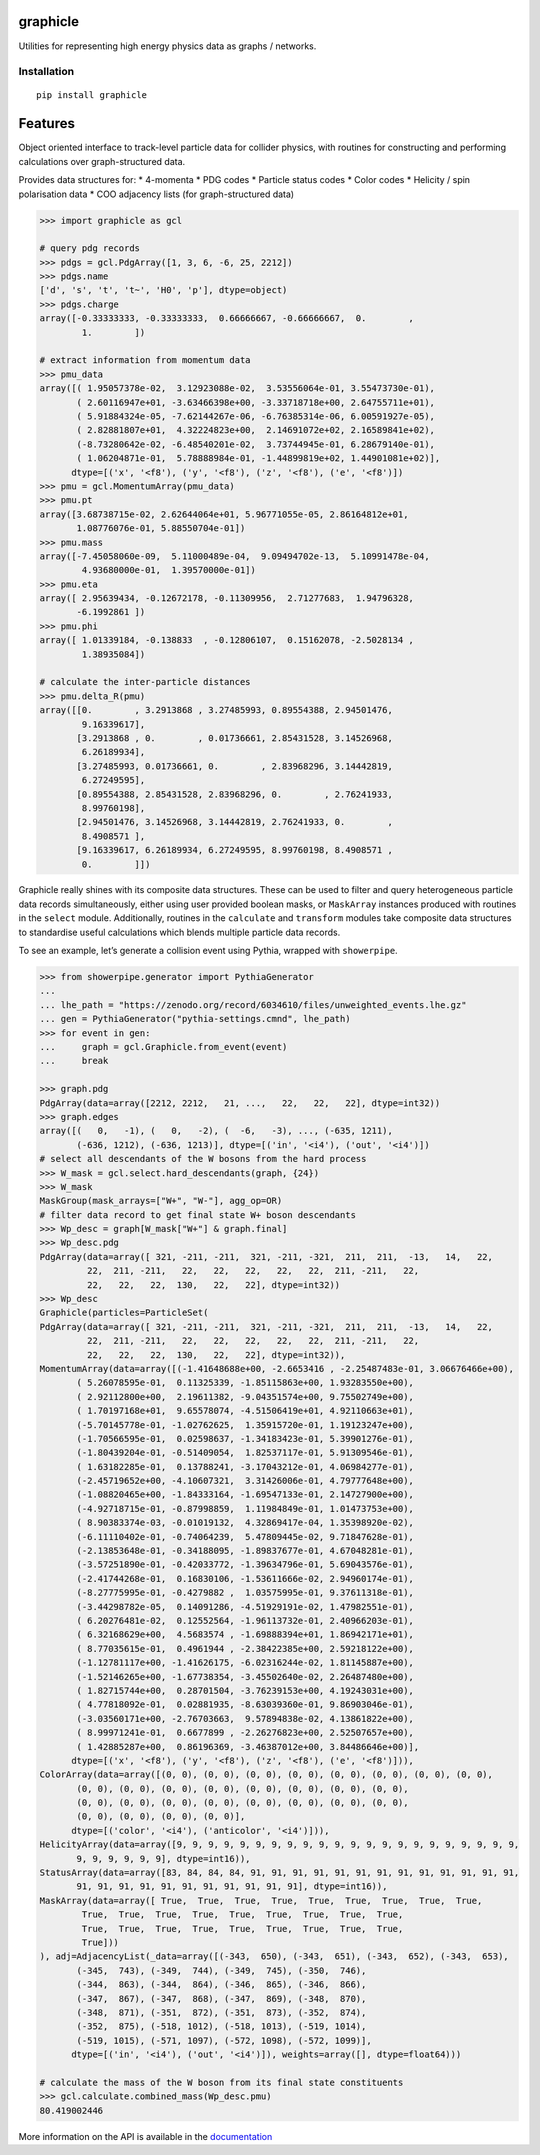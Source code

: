graphicle
=========

|PyPI version| |Tests| |Documentation| |License| |pre-commit| |Code style:
black|

Utilities for representing high energy physics data as graphs /
networks.

Installation
------------

::

   pip install graphicle

Features
========

Object oriented interface to track-level particle data for collider
physics, with routines for constructing and performing calculations over
graph-structured data.

Provides data structures for: \* 4-momenta \* PDG codes \* Particle
status codes \* Color codes \* Helicity / spin polarisation data \* COO
adjacency lists (for graph-structured data)

.. code:: python3

   >>> import graphicle as gcl

   # query pdg records
   >>> pdgs = gcl.PdgArray([1, 3, 6, -6, 25, 2212])
   >>> pdgs.name
   ['d', 's', 't', 't~', 'H0', 'p'], dtype=object)
   >>> pdgs.charge
   array([-0.33333333, -0.33333333,  0.66666667, -0.66666667,  0.        ,
           1.        ])

   # extract information from momentum data
   >>> pmu_data
   array([( 1.95057378e-02,  3.12923088e-02,  3.53556064e-01, 3.55473730e-01),
          ( 2.60116947e+01, -3.63466398e+00, -3.33718718e+00, 2.64755711e+01),
          ( 5.91884324e-05, -7.62144267e-06, -6.76385314e-06, 6.00591927e-05),
          ( 2.82881807e+01,  4.32224823e+00,  2.14691072e+02, 2.16589841e+02),
          (-8.73280642e-02, -6.48540201e-02,  3.73744945e-01, 6.28679140e-01),
          ( 1.06204871e-01,  5.78888984e-01, -1.44899819e+02, 1.44901081e+02)],
         dtype=[('x', '<f8'), ('y', '<f8'), ('z', '<f8'), ('e', '<f8')])
   >>> pmu = gcl.MomentumArray(pmu_data)
   >>> pmu.pt
   array([3.68738715e-02, 2.62644064e+01, 5.96771055e-05, 2.86164812e+01,
          1.08776076e-01, 5.88550704e-01])
   >>> pmu.mass
   array([-7.45058060e-09,  5.11000489e-04,  9.09494702e-13,  5.10991478e-04,
           4.93680000e-01,  1.39570000e-01])
   >>> pmu.eta
   array([ 2.95639434, -0.12672178, -0.11309956,  2.71277683,  1.94796328,
          -6.1992861 ])
   >>> pmu.phi
   array([ 1.01339184, -0.138833  , -0.12806107,  0.15162078, -2.5028134 ,
           1.38935084])

   # calculate the inter-particle distances
   >>> pmu.delta_R(pmu)
   array([[0.        , 3.2913868 , 3.27485993, 0.89554388, 2.94501476,
           9.16339617],
          [3.2913868 , 0.        , 0.01736661, 2.85431528, 3.14526968,
           6.26189934],
          [3.27485993, 0.01736661, 0.        , 2.83968296, 3.14442819,
           6.27249595],
          [0.89554388, 2.85431528, 2.83968296, 0.        , 2.76241933,
           8.99760198],
          [2.94501476, 3.14526968, 3.14442819, 2.76241933, 0.        ,
           8.4908571 ],
          [9.16339617, 6.26189934, 6.27249595, 8.99760198, 8.4908571 ,
           0.        ]])

Graphicle really shines with its composite data structures. These can be
used to filter and query heterogeneous particle data records
simultaneously, either using user provided boolean masks, or
``MaskArray`` instances produced with routines in the ``select`` module.
Additionally, routines in the ``calculate`` and ``transform`` modules
take composite data structures to standardise useful calculations which
blends multiple particle data records.

To see an example, let’s generate a collision event using Pythia,
wrapped with ``showerpipe``.

.. code:: python3

   >>> from showerpipe.generator import PythiaGenerator
   ...
   ... lhe_path = "https://zenodo.org/record/6034610/files/unweighted_events.lhe.gz"
   ... gen = PythiaGenerator("pythia-settings.cmnd", lhe_path)
   >>> for event in gen:
   ...     graph = gcl.Graphicle.from_event(event)
   ...     break

   >>> graph.pdg
   PdgArray(data=array([2212, 2212,   21, ...,   22,   22,   22], dtype=int32))
   >>> graph.edges
   array([(   0,   -1), (   0,   -2), (  -6,   -3), ..., (-635, 1211),
          (-636, 1212), (-636, 1213)], dtype=[('in', '<i4'), ('out', '<i4')])
   # select all descendants of the W bosons from the hard process
   >>> W_mask = gcl.select.hard_descendants(graph, {24})
   >>> W_mask
   MaskGroup(mask_arrays=["W+", "W-"], agg_op=OR)
   # filter data record to get final state W+ boson descendants
   >>> Wp_desc = graph[W_mask["W+"] & graph.final]
   >>> Wp_desc.pdg
   PdgArray(data=array([ 321, -211, -211,  321, -211, -321,  211,  211,  -13,   14,   22,
            22,  211, -211,   22,   22,   22,   22,   22,  211, -211,   22,
            22,   22,   22,  130,   22,   22], dtype=int32))
   >>> Wp_desc
   Graphicle(particles=ParticleSet(
   PdgArray(data=array([ 321, -211, -211,  321, -211, -321,  211,  211,  -13,   14,   22,
            22,  211, -211,   22,   22,   22,   22,   22,  211, -211,   22,
            22,   22,   22,  130,   22,   22], dtype=int32)),
   MomentumArray(data=array([(-1.41648688e+00, -2.6653416 , -2.25487483e-01, 3.06676466e+00),
          ( 5.26078595e-01,  0.11325339, -1.85115863e+00, 1.93283550e+00),
          ( 2.92112800e+00,  2.19611382, -9.04351574e+00, 9.75502749e+00),
          ( 1.70197168e+01,  9.65578074, -4.51506419e+01, 4.92110663e+01),
          (-5.70145778e-01, -1.02762625,  1.35915720e-01, 1.19123247e+00),
          (-1.70566595e-01,  0.02598637, -1.34183423e-01, 5.39901276e-01),
          (-1.80439204e-01, -0.51409054,  1.82537117e-01, 5.91309546e-01),
          ( 1.63182285e-01,  0.13788241, -3.17043212e-01, 4.06984277e-01),
          (-2.45719652e+00, -4.10607321,  3.31426006e-01, 4.79777648e+00),
          (-1.08820465e+00, -1.84333164, -1.69547133e-01, 2.14727900e+00),
          (-4.92718715e-01, -0.87998859,  1.11984849e-01, 1.01473753e+00),
          ( 8.90383374e-03, -0.01019132,  4.32869417e-04, 1.35398920e-02),
          (-6.11110402e-01, -0.74064239,  5.47809445e-02, 9.71847628e-01),
          (-2.13853648e-01, -0.34188095, -1.89837677e-01, 4.67048281e-01),
          (-3.57251890e-01, -0.42033772, -1.39634796e-01, 5.69043576e-01),
          (-2.41744268e-01,  0.16830106, -1.53611666e-02, 2.94960174e-01),
          (-8.27775995e-01, -0.4279882 ,  1.03575995e-01, 9.37611318e-01),
          (-3.44298782e-05,  0.14091286, -4.51929191e-02, 1.47982551e-01),
          ( 6.20276481e-02,  0.12552564, -1.96113732e-01, 2.40966203e-01),
          ( 6.32168629e+00,  4.5683574 , -1.69888394e+01, 1.86942171e+01),
          ( 8.77035615e-01,  0.4961944 , -2.38422385e+00, 2.59218122e+00),
          (-1.12781117e+00, -1.41626175, -6.02316244e-02, 1.81145887e+00),
          (-1.52146265e+00, -1.67738354, -3.45502640e-02, 2.26487480e+00),
          ( 1.82715744e+00,  0.28701504, -3.76239153e+00, 4.19243031e+00),
          ( 4.77818092e-01,  0.02881935, -8.63039360e-01, 9.86903046e-01),
          (-3.03560171e+00, -2.76703663,  9.57894838e-02, 4.13861822e+00),
          ( 8.99971241e-01,  0.6677899 , -2.26276823e+00, 2.52507657e+00),
          ( 1.42885287e+00,  0.86196369, -3.46387012e+00, 3.84486646e+00)],
         dtype=[('x', '<f8'), ('y', '<f8'), ('z', '<f8'), ('e', '<f8')])),
   ColorArray(data=array([(0, 0), (0, 0), (0, 0), (0, 0), (0, 0), (0, 0), (0, 0), (0, 0),
          (0, 0), (0, 0), (0, 0), (0, 0), (0, 0), (0, 0), (0, 0), (0, 0),
          (0, 0), (0, 0), (0, 0), (0, 0), (0, 0), (0, 0), (0, 0), (0, 0),
          (0, 0), (0, 0), (0, 0), (0, 0)],
         dtype=[('color', '<i4'), ('anticolor', '<i4')])),
   HelicityArray(data=array([9, 9, 9, 9, 9, 9, 9, 9, 9, 9, 9, 9, 9, 9, 9, 9, 9, 9, 9, 9, 9, 9,
          9, 9, 9, 9, 9, 9], dtype=int16)),
   StatusArray(data=array([83, 84, 84, 84, 91, 91, 91, 91, 91, 91, 91, 91, 91, 91, 91, 91, 91,
          91, 91, 91, 91, 91, 91, 91, 91, 91, 91, 91], dtype=int16)),
   MaskArray(data=array([ True,  True,  True,  True,  True,  True,  True,  True,  True,
           True,  True,  True,  True,  True,  True,  True,  True,  True,
           True,  True,  True,  True,  True,  True,  True,  True,  True,
           True]))
   ), adj=AdjacencyList(_data=array([(-343,  650), (-343,  651), (-343,  652), (-343,  653),
          (-345,  743), (-349,  744), (-349,  745), (-350,  746),
          (-344,  863), (-344,  864), (-346,  865), (-346,  866),
          (-347,  867), (-347,  868), (-347,  869), (-348,  870),
          (-348,  871), (-351,  872), (-351,  873), (-352,  874),
          (-352,  875), (-518, 1012), (-518, 1013), (-519, 1014),
          (-519, 1015), (-571, 1097), (-572, 1098), (-572, 1099)],
         dtype=[('in', '<i4'), ('out', '<i4')]), weights=array([], dtype=float64)))

   # calculate the mass of the W boson from its final state constituents
   >>> gcl.calculate.combined_mass(Wp_desc.pmu)
   80.419002446

More information on the API is available in the
`documentation <https://graphicle.readthedocs.io>`__

.. |PyPI version| image:: https://img.shields.io/pypi/v/graphicle.svg
   :target: https://pypi.org/project/graphicle/
.. |Tests| image:: https://github.com/jacanchaplais/graphicle/actions/workflows/tests.yml/badge.svg
.. |Documentation| image:: https://readthedocs.org/projects/graphicle/badge/?version=latest
   :target: https://graphicle.readthedocs.io
.. |License| image:: https://img.shields.io/pypi/l/graphicle
   :target: https://raw.githubusercontent.com/jacanchaplais/graphicle/main/LICENSE.txt
.. |pre-commit| image:: https://img.shields.io/badge/pre--commit-enabled-brightgreen?logo=pre-commit
   :target: https://github.com/pre-commit/pre-commit
.. |Code style: black| image:: https://img.shields.io/badge/code%20style-black-000000.svg
   :target: https://github.com/psf/black
